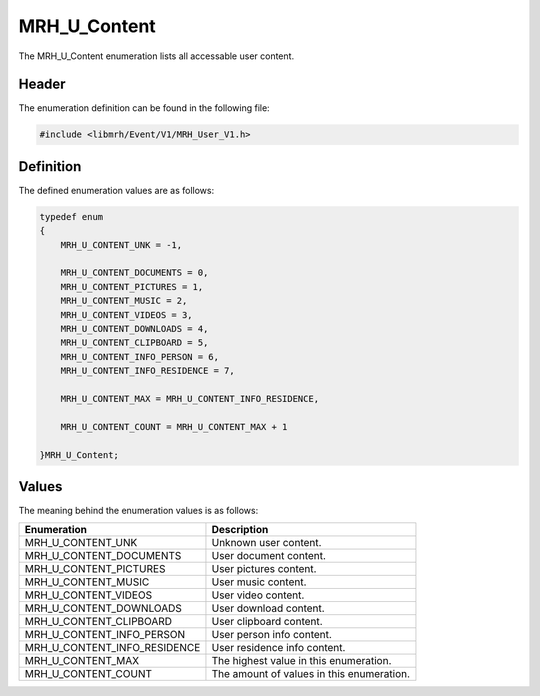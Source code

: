 MRH_U_Content
=============
The MRH_U_Content enumeration lists all accessable user content.

Header
------
The enumeration definition can be found in the following file:

.. code-block:: c

    #include <libmrh/Event/V1/MRH_User_V1.h>


Definition
----------
The defined enumeration values are as follows:

.. code-block:: c

    typedef enum
    {
        MRH_U_CONTENT_UNK = -1,
        
        MRH_U_CONTENT_DOCUMENTS = 0,
        MRH_U_CONTENT_PICTURES = 1,
        MRH_U_CONTENT_MUSIC = 2,
        MRH_U_CONTENT_VIDEOS = 3,
        MRH_U_CONTENT_DOWNLOADS = 4,
        MRH_U_CONTENT_CLIPBOARD = 5,
        MRH_U_CONTENT_INFO_PERSON = 6,
        MRH_U_CONTENT_INFO_RESIDENCE = 7,
        
        MRH_U_CONTENT_MAX = MRH_U_CONTENT_INFO_RESIDENCE,

        MRH_U_CONTENT_COUNT = MRH_U_CONTENT_MAX + 1

    }MRH_U_Content;


Values
------
The meaning behind the enumeration values is as follows:

.. list-table::
    :header-rows: 1

    * - Enumeration
      - Description
    * - MRH_U_CONTENT_UNK
      - Unknown user content.
    * - MRH_U_CONTENT_DOCUMENTS
      - User document content.
    * - MRH_U_CONTENT_PICTURES
      - User pictures content.
    * - MRH_U_CONTENT_MUSIC
      - User music content.
    * - MRH_U_CONTENT_VIDEOS
      - User video content.
    * - MRH_U_CONTENT_DOWNLOADS
      - User download content.
    * - MRH_U_CONTENT_CLIPBOARD
      - User clipboard content.
    * - MRH_U_CONTENT_INFO_PERSON
      - User person info content.
    * - MRH_U_CONTENT_INFO_RESIDENCE
      - User residence info content.
    * - MRH_U_CONTENT_MAX
      - The highest value in this enumeration.
    * - MRH_U_CONTENT_COUNT
      - The amount of values in this enumeration.